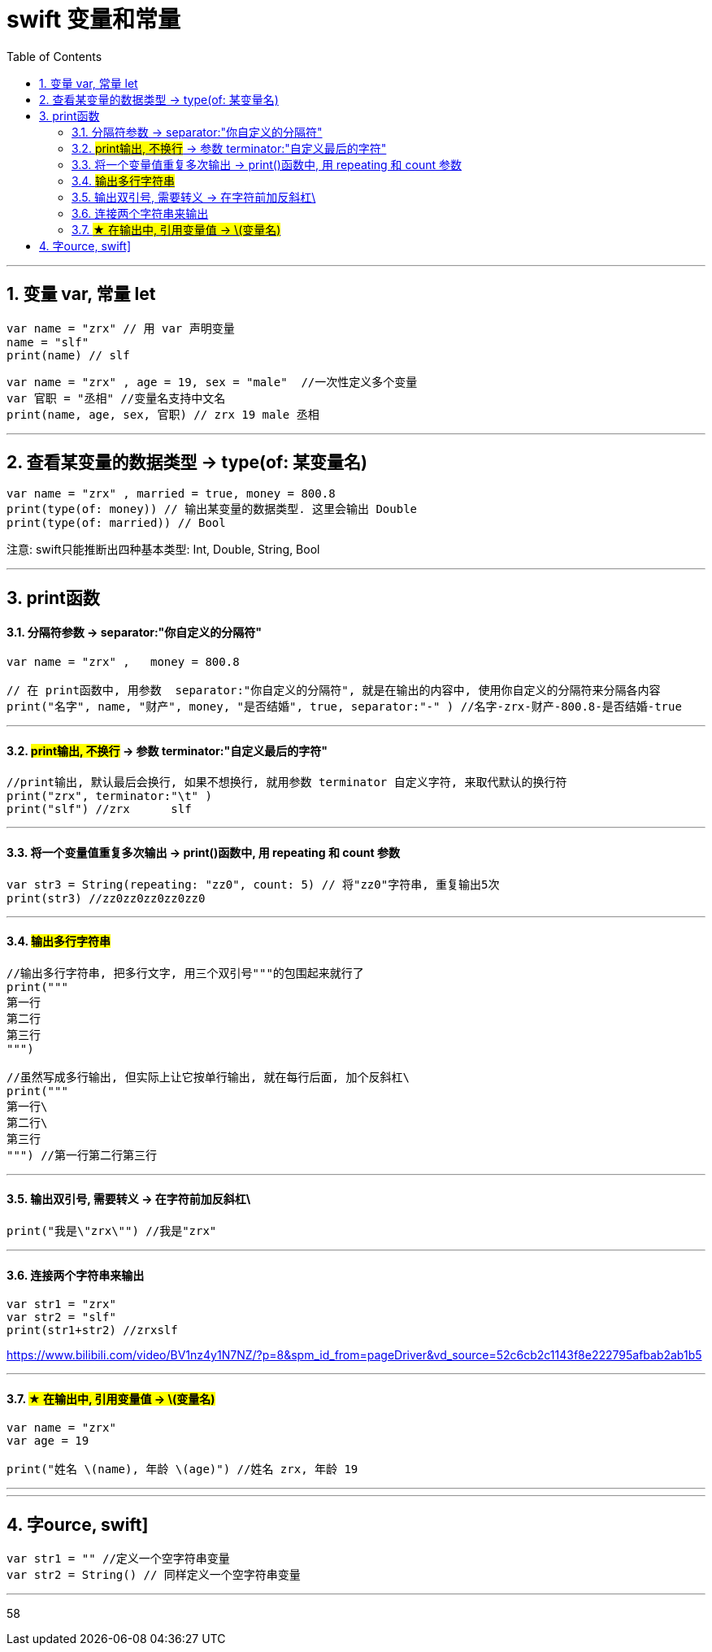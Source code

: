 
= swift 变量和常量
:toc: left
:toclevels: 3
:sectnums:
:stylesheet: myAdocCss.css


'''

== 变量 var, 常量 let

[source, swift]
----
var name = "zrx" // 用 var 声明变量
name = "slf"
print(name) // slf
----

[source, swift]
----
var name = "zrx" , age = 19, sex = "male"  //一次性定义多个变量
var 官职 = "丞相" //变量名支持中文名
print(name, age, sex, 官职) // zrx 19 male 丞相
----

'''

== 查看某变量的数据类型 ->  type(of: 某变量名)

[source, swift]
----
var name = "zrx" , married = true, money = 800.8
print(type(of: money)) // 输出某变量的数据类型. 这里会输出 Double
print(type(of: married)) // Bool
----

注意: swift只能推断出四种基本类型: Int, Double, String, Bool

'''

== print函数

==== 分隔符参数 ->  separator:"你自定义的分隔符"

[source, swift]
----
var name = "zrx" ,   money = 800.8

// 在 print函数中, 用参数  separator:"你自定义的分隔符", 就是在输出的内容中, 使用你自定义的分隔符来分隔各内容
print("名字", name, "财产", money, "是否结婚", true, separator:"-" ) //名字-zrx-财产-800.8-是否结婚-true
----

'''

==== #print输出, 不换行# -> 参数 terminator:"自定义最后的字符"

[source, swift]
----
//print输出, 默认最后会换行, 如果不想换行, 就用参数 terminator 自定义字符, 来取代默认的换行符
print("zrx", terminator:"\t" )
print("slf") //zrx	slf
----

'''


==== 将一个变量值重复多次输出 -> print()函数中, 用 repeating 和 count 参数

[source, swift]
----
var str3 = String(repeating: "zz0", count: 5) // 将"zz0"字符串, 重复输出5次
print(str3) //zz0zz0zz0zz0zz0
----

'''

==== #输出多行字符串#

[source, swift]
----
//输出多行字符串, 把多行文字, 用三个双引号"""的包围起来就行了
print("""
第一行
第二行
第三行
""")

//虽然写成多行输出, 但实际上让它按单行输出, 就在每行后面, 加个反斜杠\
print("""
第一行\
第二行\
第三行
""") //第一行第二行第三行
----

'''

==== 输出双引号, 需要转义 -> 在字符前加反斜杠\

[source, swift]
----
print("我是\"zrx\"") //我是"zrx"
----

'''

==== 连接两个字符串来输出

[source, swift]
----
var str1 = "zrx"
var str2 = "slf"
print(str1+str2) //zrxslf
----



https://www.bilibili.com/video/BV1nz4y1N7NZ/?p=8&spm_id_from=pageDriver&vd_source=52c6cb2c1143f8e222795afbab2ab1b5

'''

==== #★ 在输出中, 引用变量值 -> \(变量名)#

[source, swift]
----
var name = "zrx"
var age = 19

print("姓名 \(name), 年龄 \(age)") //姓名 zrx, 年龄 19
----

'''








'''


== 字ource, swift]
----
var str1 = "" //定义一个空字符串变量
var str2 = String() // 同样定义一个空字符串变量
----

'''
58